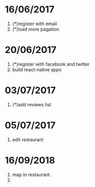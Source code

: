 * 16/06/2017
   1. (*)register with email
   2. (*)load more pagation

* 20/06/2017
   1. (*)register with facebook and twitter
   2. build react-native apps

* 03/07/2017
   1. (*)add reviews list

* 05/07/2017
   1. edit restaurant

* 16/09/2018
   1. map in restaurant.
   2. 